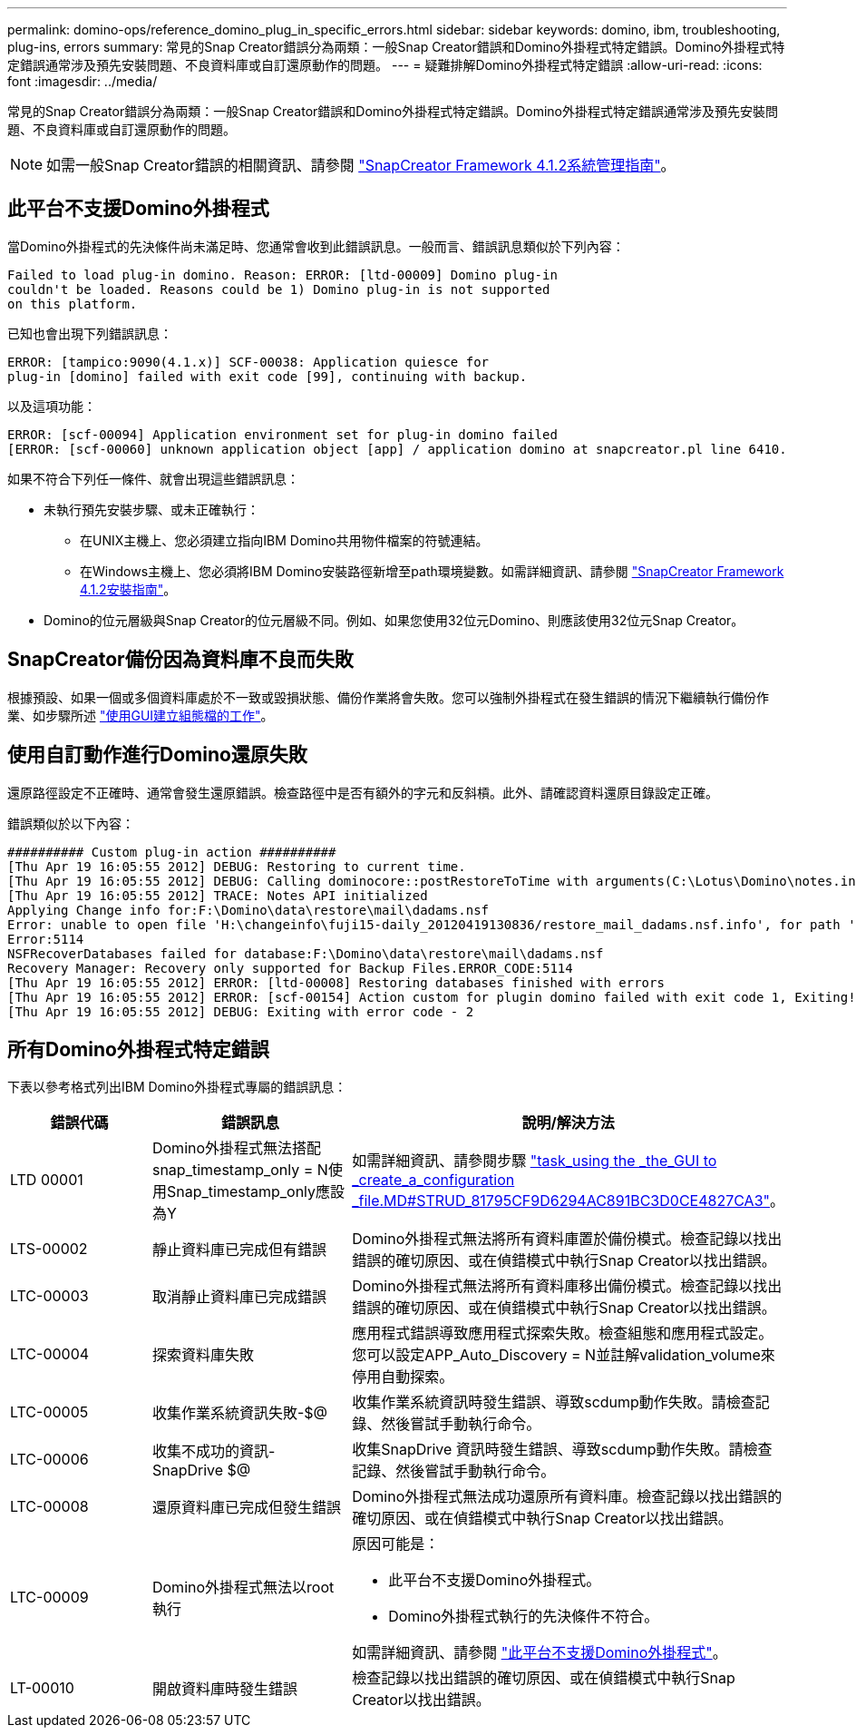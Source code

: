 ---
permalink: domino-ops/reference_domino_plug_in_specific_errors.html 
sidebar: sidebar 
keywords: domino, ibm, troubleshooting, plug-ins, errors 
summary: 常見的Snap Creator錯誤分為兩類：一般Snap Creator錯誤和Domino外掛程式特定錯誤。Domino外掛程式特定錯誤通常涉及預先安裝問題、不良資料庫或自訂還原動作的問題。 
---
= 疑難排解Domino外掛程式特定錯誤
:allow-uri-read: 
:icons: font
:imagesdir: ../media/


[role="lead"]
常見的Snap Creator錯誤分為兩類：一般Snap Creator錯誤和Domino外掛程式特定錯誤。Domino外掛程式特定錯誤通常涉及預先安裝問題、不良資料庫或自訂還原動作的問題。


NOTE: 如需一般Snap Creator錯誤的相關資訊、請參閱 link:https://library.netapp.com/ecm/ecm_download_file/ECMP12395422["SnapCreator Framework 4.1.2系統管理指南"]。



== 此平台不支援Domino外掛程式

當Domino外掛程式的先決條件尚未滿足時、您通常會收到此錯誤訊息。一般而言、錯誤訊息類似於下列內容：

[listing]
----
Failed to load plug-in domino. Reason: ERROR: [ltd-00009] Domino plug-in
couldn't be loaded. Reasons could be 1) Domino plug-in is not supported
on this platform.
----
已知也會出現下列錯誤訊息：

[listing]
----
ERROR: [tampico:9090(4.1.x)] SCF-00038: Application quiesce for
plug-in [domino] failed with exit code [99], continuing with backup.
----
以及這項功能：

[listing]
----
ERROR: [scf-00094] Application environment set for plug-in domino failed
[ERROR: [scf-00060] unknown application object [app] / application domino at snapcreator.pl line 6410.
----
如果不符合下列任一條件、就會出現這些錯誤訊息：

* 未執行預先安裝步驟、或未正確執行：
+
** 在UNIX主機上、您必須建立指向IBM Domino共用物件檔案的符號連結。
** 在Windows主機上、您必須將IBM Domino安裝路徑新增至path環境變數。如需詳細資訊、請參閱 link:https://library.netapp.com/ecm/ecm_download_file/ECMP12395424["SnapCreator Framework 4.1.2安裝指南"]。


* Domino的位元層級與Snap Creator的位元層級不同。例如、如果您使用32位元Domino、則應該使用32位元Snap Creator。




== SnapCreator備份因為資料庫不良而失敗

根據預設、如果一個或多個資料庫處於不一致或毀損狀態、備份作業將會失敗。您可以強制外掛程式在發生錯誤的情況下繼續執行備份作業、如步驟所述 link:task_using_the_gui_to_create_a_configuration_file.md#STEP_AA41331683A24598B7845367CB967F99["使用GUI建立組態檔的工作"]。



== 使用自訂動作進行Domino還原失敗

還原路徑設定不正確時、通常會發生還原錯誤。檢查路徑中是否有額外的字元和反斜槓。此外、請確認資料還原目錄設定正確。

錯誤類似於以下內容：

[listing]
----
########## Custom plug-in action ##########
[Thu Apr 19 16:05:55 2012] DEBUG: Restoring to current time.
[Thu Apr 19 16:05:55 2012] DEBUG: Calling dominocore::postRestoreToTime with arguments(C:\Lotus\Domino\notes.ini,F:\Domino\data\,H:\changeinfo\fuji15-daily_20120419130836,-1,F:\Domino\data\restore\mail\dadams.nsf,UP-TO-THE-MINUTE,H:\changeinfo\logs\)
[Thu Apr 19 16:05:55 2012] TRACE: Notes API initialized
Applying Change info for:F:\Domino\data\restore\mail\dadams.nsf
Error: unable to open file 'H:\changeinfo\fuji15-daily_20120419130836/restore_mail_dadams.nsf.info', for path 'F:\Domino\data\restore\mail\dadams.nsf'.
Error:5114
NSFRecoverDatabases failed for database:F:\Domino\data\restore\mail\dadams.nsf
Recovery Manager: Recovery only supported for Backup Files.ERROR_CODE:5114
[Thu Apr 19 16:05:55 2012] ERROR: [ltd-00008] Restoring databases finished with errors
[Thu Apr 19 16:05:55 2012] ERROR: [scf-00154] Action custom for plugin domino failed with exit code 1, Exiting!
[Thu Apr 19 16:05:55 2012] DEBUG: Exiting with error code - 2
----


== 所有Domino外掛程式特定錯誤

下表以參考格式列出IBM Domino外掛程式專屬的錯誤訊息：

|===
| 錯誤代碼 | 錯誤訊息 | 說明/解決方法 


 a| 
LTD 00001
 a| 
Domino外掛程式無法搭配snap_timestamp_only = N使用Snap_timestamp_only應設為Y
 a| 
如需詳細資訊、請參閱步驟 link:task_using_the_gui_to_create_a_configuration_file.md#STEP_81795CF9D6294AC891BC3D0CE4827CA3["task_using the _the_GUI to _create_a_configuration _file.MD#STRUD_81795CF9D6294AC891BC3D0CE4827CA3"]。



 a| 
LTS-00002
 a| 
靜止資料庫已完成但有錯誤
 a| 
Domino外掛程式無法將所有資料庫置於備份模式。檢查記錄以找出錯誤的確切原因、或在偵錯模式中執行Snap Creator以找出錯誤。



 a| 
LTC-00003
 a| 
取消靜止資料庫已完成錯誤
 a| 
Domino外掛程式無法將所有資料庫移出備份模式。檢查記錄以找出錯誤的確切原因、或在偵錯模式中執行Snap Creator以找出錯誤。



 a| 
LTC-00004
 a| 
探索資料庫失敗
 a| 
應用程式錯誤導致應用程式探索失敗。檢查組態和應用程式設定。您可以設定APP_Auto_Discovery = N並註解validation_volume來停用自動探索。



 a| 
LTC-00005
 a| 
收集作業系統資訊失敗-$@
 a| 
收集作業系統資訊時發生錯誤、導致scdump動作失敗。請檢查記錄、然後嘗試手動執行命令。



 a| 
LTC-00006
 a| 
收集不成功的資訊- SnapDrive $@
 a| 
收集SnapDrive 資訊時發生錯誤、導致scdump動作失敗。請檢查記錄、然後嘗試手動執行命令。



 a| 
LTC-00008
 a| 
還原資料庫已完成但發生錯誤
 a| 
Domino外掛程式無法成功還原所有資料庫。檢查記錄以找出錯誤的確切原因、或在偵錯模式中執行Snap Creator以找出錯誤。



 a| 
LTC-00009
 a| 
Domino外掛程式無法以root執行
 a| 
原因可能是：

* 此平台不支援Domino外掛程式。
* Domino外掛程式執行的先決條件不符合。


如需詳細資訊、請參閱 link:reference_domino_plug_in_specific_errors.html#domino-plug-in-is-not-supported-on-this-platform["此平台不支援Domino外掛程式"]。



 a| 
LT-00010
 a| 
開啟資料庫時發生錯誤
 a| 
檢查記錄以找出錯誤的確切原因、或在偵錯模式中執行Snap Creator以找出錯誤。

|===